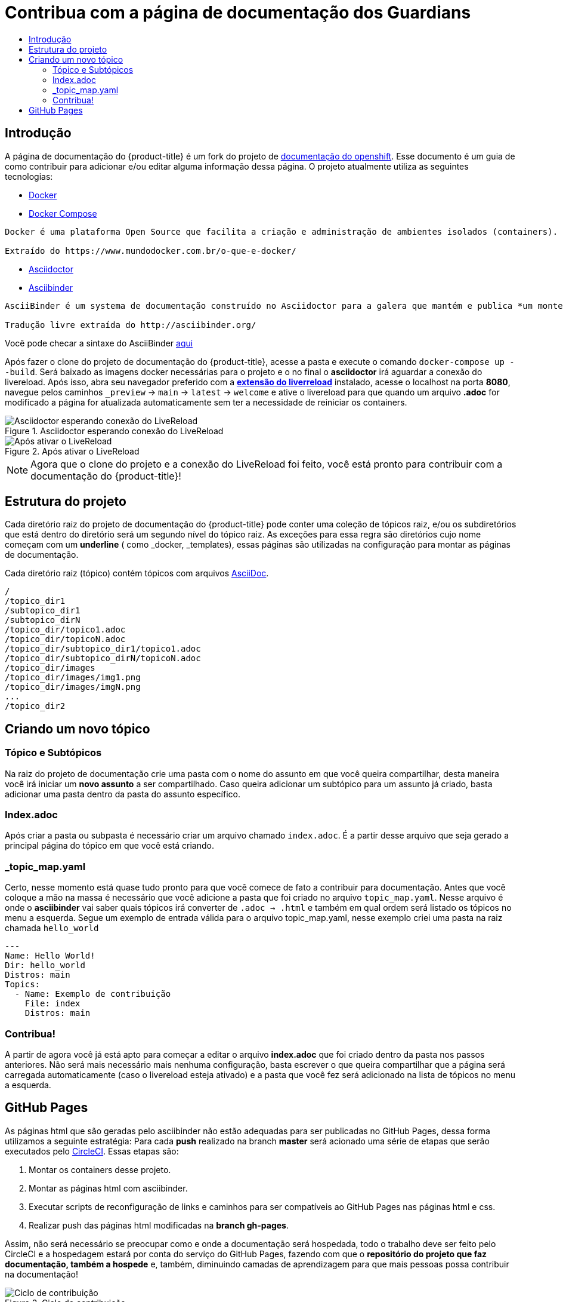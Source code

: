 =  Contribua com a página de documentação dos Guardians
:toc: macro
:toc-title:

toc::[]

== Introdução
A página de documentação do {product-title} é um fork do projeto de link:https://github.com/openshift/openshift-docs[documentação do openshift].
Esse documento é um guia de como contribuir para adicionar e/ou editar alguma informação dessa página. O projeto atualmente utiliza as seguintes tecnologias:

* link:https://docs.docker.com/[Docker]
* https://docs.docker.com/compose/install/[Docker Compose]
----
Docker é uma plataforma Open Source que facilita a criação e administração de ambientes isolados (containers).

Extraído do https://www.mundodocker.com.br/o-que-e-docker/
----

* link:http://asciidoctor.org/docs/asciidoc-writers-guide/[Asciidoctor]
* link:http://www.asciibinder.org/latest/welcome/[Asciibinder]
----
AsciiBinder é um systema de documentação construído no Asciidoctor para a galera que mantém e publica *um monte* de documentos.

Tradução livre extraída do http://asciibinder.org/
----

Você pode checar a sintaxe do AsciiBinder link:asciidoctor.org/docs/asciidoc-syntax-quick-reference/[aqui]


Após fazer o clone do projeto de documentação do {product-title}, acesse a pasta e execute o comando `docker-compose up --build`.
Será baixado as imagens docker necessárias para o projeto e o no final o *asciidoctor* irá aguardar a conexão do livereload.
Após isso, abra seu navegador preferido com a link:http://livereload.com/extensions/[*extensão do liverreload*] instalado, acesse o localhost na porta *8080*, navegue
pelos caminhos `_preview` -> `main` -> `latest` -> `welcome` e ative o livereload para que quando um arquivo *.adoc* for modificado a página for atualizada automaticamente
sem ter a necessidade de reiniciar os containers.

.Asciidoctor esperando conexão do LiveReload
image::contribua_01.png["Asciidoctor esperando conexão do LiveReload"]

.Após ativar o LiveReload
image::contribua_02.png["Após ativar o LiveReload"]

[NOTE]
====
Agora que o clone do projeto e a conexão do LiveReload foi feito, você está pronto para contribuir com a documentação do {product-title}!
====

== Estrutura do projeto

Cada diretório raiz do projeto de documentação do {product-title}  pode conter uma coleção de tópicos raiz, e/ou os subdiretórios que
está dentro do diretório será um segundo nível do tópico raiz. As exceções para essa regra são diretórios cujo nome  começam com um *underline*
( como _docker, _templates), essas páginas são utilizadas na configuração para montar as páginas de documentação.

Cada diretório raiz (tópico) contém tópicos com arquivos link:http://asciidoctor.org/docs/asciidoc-writers-guide/[AsciiDoc].

----
/
/topico_dir1
/subtopico_dir1
/subtopico_dirN
/topico_dir/topico1.adoc
/topico_dir/topicoN.adoc
/topico_dir/subtopico_dir1/topico1.adoc
/topico_dir/subtopico_dirN/topicoN.adoc
/topico_dir/images
/topico_dir/images/img1.png
/topico_dir/images/imgN.png
...
/topico_dir2
----

== Criando um novo tópico

=== Tópico e Subtópicos
Na raiz do projeto de documentação crie uma pasta com o nome do assunto em que você queira compartilhar, desta maneira você irá iniciar um **novo assunto** a ser compartilhado.
Caso queira adicionar um subtópico para um assunto já criado, basta adicionar uma pasta dentro da pasta do assunto específico.

=== Index.adoc
Após criar a pasta ou subpasta é necessário criar um arquivo chamado `index.adoc`. É a partir desse arquivo que seja gerado a principal página do tópico em que você está criando.

=== _topic_map.yaml
Certo, nesse momento está quase tudo pronto para que você comece de fato a contribuir para documentação. Antes que você coloque a mão na massa é necessário que você adicione a pasta que
foi criado no arquivo `topic_map.yaml`. Nesse arquivo é onde o *asciibinder* vai saber quais tópicos irá converter de `.adoc -> .html` e também em qual ordem será listado os tópicos no menu
a esquerda. Segue um exemplo de entrada válida para o arquivo topic_map.yaml, nesse exemplo criei uma pasta na raiz chamada `hello_world`

----
---
Name: Hello World!
Dir: hello_world
Distros: main
Topics:
  - Name: Exemplo de contribuição
    File: index
    Distros: main

----

=== Contribua!
A partir de agora você já está apto para começar a editar o arquivo *index.adoc* que foi criado dentro da pasta nos passos anteriores. Não será mais necessário mais nenhuma configuração,
basta escrever o que queira compartilhar que a página será carregada automaticamente (caso o livereload esteja ativado) e a pasta que você fez será adicionado na lista de tópicos no menu
a esquerda.

== GitHub Pages

As páginas html que são geradas pelo asciibinder não estão adequadas para ser publicadas no GitHub Pages, dessa forma
utilizamos a seguinte estratégia: Para cada *push* realizado na branch *master* será acionado uma série de etapas que serão
executados pelo link:https://circleci.com/[CircleCI]. Essas etapas são:

<1> Montar os containers desse projeto.
<2> Montar as páginas html com asciibinder.
<3> Executar scripts de reconfiguração de links e caminhos para ser compatíveis ao GitHub Pages nas páginas html e css.
<4> Realizar push das páginas html modificadas na *branch gh-pages*.

Assim, não será necessário se preocupar como e onde a documentação será hospedada, todo o trabalho deve ser feito pelo CircleCI
e a hospedagem estará por conta do serviço do GitHub Pages, fazendo com que o *repositório do projeto que faz documentação, também a hospede*
e, também, diminuindo camadas de aprendizagem para que mais pessoas possa contribuir na documentação!

.Ciclo de contribuição
image::contribua_03.png["Ciclo de contribuição"]
